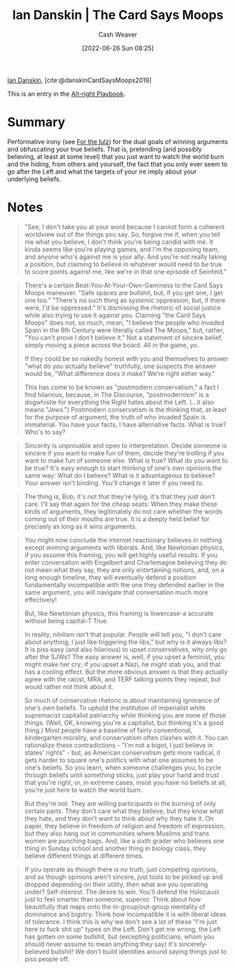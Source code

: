 :PROPERTIES:
:ROAM_REFS: [cite:@danskinCardSaysMoops2019]
:ID:       d23a7621-32c5-4cf6-8f2e-e9a84bb55eec
:END:
#+title: Ian Danskin | The Card Says Moops
#+author: Cash Weaver
#+date: [2022-06-26 Sun 08:25]
#+filetags: :reference:
 
[[id:2e66d444-9a3a-4ed3-8fac-210bb61933fb][Ian Danskin]], [cite:@danskinCardSaysMoops2019]

This is an entry in the [[id:913d6ace-03ac-4d34-ae92-5bd8a519236c][Alt-right Playbook]].

* Summary
Performative irony (see [[id:54072a82-9f61-443d-b51e-af74fc18e895][For the lulz]]) for the dual goals of winning arguments and obfuscating your true beliefs. That is, pretending (and possibly believing, at least at some level) that you just want to watch the world burn and the hiding, from others and yourself, the fact that you only ever seem to go after the Left and what the targets of your ire imply about your underlying beliefs.
* Notes
#+begin_quote
"See, I don't take you at your word because I cannot form a coherent worldview out of the things you say. So, forgive me if, when you tell me what you believe, I don't think you're being candid with me. It kinda seems like you're playing games, and I'm the opposing team, and anyone who's against me is your ally. And you're not really taking a position, but claiming to believe in whatever would need to be true to score points against me, like we're in that one episode of Seinfeld."
#+end_quote

#+begin_quote
There's a certain Beat-You-At-Your-Own-Gaminess to the Card Says Moops maneuver. "Safe spaces are bullshit, but, if you get one, I get one too." "There's no such thing as systemic oppression, but, if there were, I'd be oppressed." It's dismissing the rhetoric of social justice while also trying to use it against you. Claiming "the Card Says Moops" does not, so much, mean, "I believe the people who invaded Spain in the 8th Century were literally called The Moops," but, rather, "You can't prove I don't believe it." Not a statement of sincere belief, simply moving a piece across the board. All in the game, yo.

If they could be so nakedly honest with you and themselves to answer "what do you actually believe" truthfully, one suspects the answer would be, "What difference does it make? We're right either way."

This has come to be known as "postmodern conservatism," a fact I find hilarious, because, in The Discourse, "postmodernism" is a dogwhistle for everything the Right hates about the Left. (…it also means "Jews.") Postmodern conservatism is the thinking that, at least for the purpose of argument, the truth of who invaded Spain is immaterial. You have your facts, I have alternative facts. What is true? Who's to say?
#+end_quote

#+begin_quote
Sincerity is unprovable and open to interpretation. Decide someone is sincere if you want to make fun of them, decide they're trolling if you want to make fun of someone else. What is true? What do you want to be true? It's easy enough to start thinking of one's own opinions the same way: What do I believe? What is it advantageous to believe? Your answer isn't binding. You'll change it later if you need to.
#+end_quote

#+begin_quote
The thing is, Bob, it's not that they're lying, it's that they just don't care. I'll say that again for the cheap seats: When they make these kinds of arguments, they legitimately do not care whether the words coming out of their mouths are true. It is a deeply held belief for precisely as long as it wins arguments.
#+end_quote

#+begin_quote
You might now conclude the internet reactionary believes in nothing except winning arguments with liberals. And, like Newtonian physics, if you assume this framing, you will get highly useful results. If you enter conversation with Engelbert and Charlemagne believing they do not mean what they say, they are only entertaining notions, and, on a long enough timeline, they will eventually defend a position fundamentally incompatible with the one they defended earlier in the same argument, you will navigate that conversation much more effectively!

But, like Newtonian physics, this framing is lowercase-a accurate without being capital-T True.

In reality, nihilism isn't that popular. People will tell you, "I don't care about anything, I just like triggering the libs," but why is it always libs? It is piss easy (and also hilarious) to upset conservatives, why only go after the SJWs? The easy answer is, well, if you upset a feminist, you might make her cry; if you upset a Nazi, he might stab you, and that has a cooling effect. But the more obvious answer is that they actually agree with the racist, MRA, and TERF talking points they repeat, but would rather not think about it.

So much of conservative rhetoric is about maintaining ignorance of one's own beliefs. To uphold the institution of imperialist white supremacist capitalist patriarchy while thinking you are none of those things. (Well, OK, knowing you're a capitalist, but thinking it's a good thing.) Most people have a baseline of fairly conventional, kindergarten morality, and conservatism often clashes with it. You can rationalize these contradictions - "I'm not a bigot, I just believe in states' rights" - but, as American conservatism gets more radical, it gets harder to square one's politics with what one assumes to be one's beliefs. So you learn, when someone challenges you, to cycle through beliefs until something sticks, just play your hand and trust that you're right, or, in extreme cases, insist you have no beliefs at all, you're just here to watch the world burn.

But they're not. They are willing participants in the burning of only certain parts. They don't care what they believe, but they know what they hate, and they don't want to think about why they hate it. On paper, they believe in freedom of religion and freedom of expression, but they also hang out in communities where Muslims and trans women are punching bags. And, like a sixth grader who believes one thing in Sunday school and another thing in biology class, they believe different things at different times.
#+end_quote

#+begin_quote
If you operate as though there is no truth, just competing opinions, and as though opinions aren't sincere, just tools to be picked up and dropped depending on their utility, then what are you operating under? Self-interest. The desire to win. You'll defend the Holocaust just to feel smarter than someone, superior. Think about how beautifully that maps onto the in-group/out-group mentality of dominance and bigotry. Think how incompatible it is with liberal ideas of tolerance. I think this is why we don't see a lot of these "I'm just here to fuck shit up" types on the Left. Don't get me wrong, the Left has gotten on some bullshit, but (excepting politicians, whom you should never assume to mean anything they say) it's sincerely-believed bullshit! We don't build identities around saying things just to piss people off.
#+end_quote


#+print_bibliography:
* Anki :noexport:
:PROPERTIES:
:ANKI_DECK: Default
:END:
** The card says moops
:PROPERTIES:
:ANKI_DECK: Default
:ANKI_NOTE_TYPE: Describe
:ANKI_NOTE_ID: 1656857049757
:END:
*** Context
Alt-right playbook
*** Description
Performative irony used to win arguments and obfuscate the underlying guiding beliefs from the public and, often, themselves.
*** Extra
*** Source
[cite:@danskinCardSaysMoops2019]
** The card says moops
:PROPERTIES:
:ANKI_NOTE_TYPE: Example(s)
:ANKI_NOTE_ID: 1656857050582
:END:
*** Example(s)
- I just want to watch the world burn / I'm just here to trigger the libs
*** Extra
*** Source
[cite:@danskinCardSaysMoops2019]


